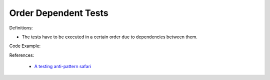 Order Dependent Tests
^^^^^
Definitions:

* The tests have to be executed in a certain order due to dependencies between them.


Code Example:

References:

 * `A testing anti-pattern safari <https://www.youtube.com/watch?v=VBgySRk0VKY>`_

